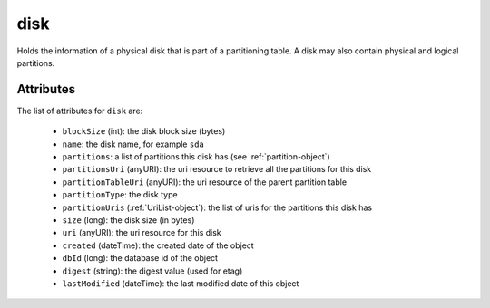.. Copyright 2016 FUJITSU LIMITED

.. _disk-object:

disk
====

Holds the information of a physical disk that is part of a partitioning table. A disk may also contain physical and logical partitions.

Attributes
~~~~~~~~~~

The list of attributes for ``disk`` are:

	* ``blockSize`` (int): the disk block size (bytes)
	* ``name``: the disk name, for example ``sda``
	* ``partitions``: a list of partitions this disk has (see :ref:`partition-object`)
	* ``partitionsUri`` (anyURI): the uri resource to retrieve all the partitions for this disk
	* ``partitionTableUri`` (anyURI): the uri resource of the parent partition table
	* ``partitionType``: the disk type
	* ``partitionUris`` (:ref:`UriList-object`): the list of uris for the partitions this disk has
	* ``size`` (long): the disk size (in bytes)
	* ``uri`` (anyURI): the uri resource for this disk
	* ``created`` (dateTime): the created date of the object
	* ``dbId`` (long): the database id of the object
	* ``digest`` (string): the digest value (used for etag)
	* ``lastModified`` (dateTime): the last modified date of this object



